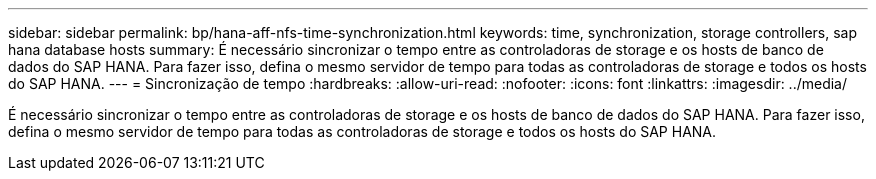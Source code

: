 ---
sidebar: sidebar 
permalink: bp/hana-aff-nfs-time-synchronization.html 
keywords: time, synchronization, storage controllers, sap hana database hosts 
summary: É necessário sincronizar o tempo entre as controladoras de storage e os hosts de banco de dados do SAP HANA. Para fazer isso, defina o mesmo servidor de tempo para todas as controladoras de storage e todos os hosts do SAP HANA. 
---
= Sincronização de tempo
:hardbreaks:
:allow-uri-read: 
:nofooter: 
:icons: font
:linkattrs: 
:imagesdir: ../media/


[role="lead"]
É necessário sincronizar o tempo entre as controladoras de storage e os hosts de banco de dados do SAP HANA. Para fazer isso, defina o mesmo servidor de tempo para todas as controladoras de storage e todos os hosts do SAP HANA.
